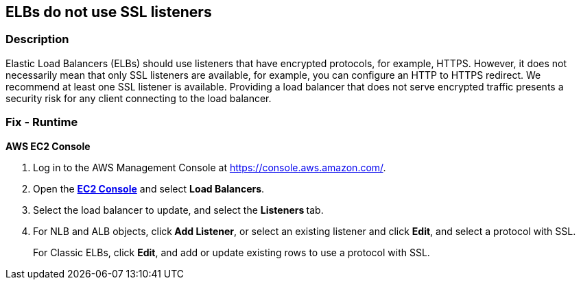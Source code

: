 == ELBs do not use SSL listeners


=== Description 


Elastic Load Balancers (ELBs) should use listeners that have encrypted protocols, for example, HTTPS.
However, it does not necessarily mean that only SSL listeners are available, for example, you can configure an HTTP to HTTPS redirect.
We recommend at least one SSL listener is available.
Providing a load balancer that does not serve encrypted traffic presents a security risk for any client connecting to the load balancer.

=== Fix - Runtime


*AWS EC2 Console* 



. Log in to the AWS Management Console at https://console.aws.amazon.com/.

. Open the *https://console.aws.amazon.com/ec2/v2/home[EC2 Console]* and select *Load Balancers*.

. Select the load balancer to update, and select the **Listeners **tab.

. For NLB and ALB objects, click** Add Listener**, or select an existing listener and click **Edit**, and select a protocol with SSL.
+
For Classic ELBs, click *Edit*, and add or update existing rows to use a protocol with SSL.
